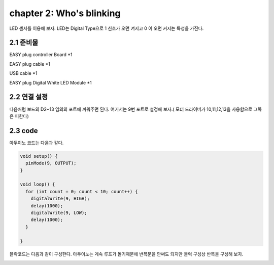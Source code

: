 chapter 2: Who's blinking
===========================

LED 센서를 이용해 보자.
LED는 Digital Type으로 1 신호가 오면 켜지고 0 이 오면 커지는 특성을 가진다.

.. image:: ./img/chapter2-1.png


2.1 준비물
-------------------------

EASY plug controller Board *1

EASY plug cable *1

USB cable *1

EASY plug Digital White LED Module *1



2.2 연결 설정
------------------------

다음처럼 보드의 D2~13 임의의 포트에 끼워주면 된다.
여기서는 9번 포트로 설정해 보자.( 모터 드라이버가 10,11,12,13을 사용함으로 그쪽은 피한다)


.. image:: ./img/chapter2-2.png



2.3 code
------------------------

아두이노 코드는 다음과 같다.

.. code-block:: python

    void setup() {
      pinMode(9, OUTPUT);
    }

    void loop() {
      for (int count = 0; count < 10; count++) {
        digitalWrite(9, HIGH);
        delay(1000);
        digitalWrite(9, LOW);
        delay(1000);
      }

    }
블락코드는 다음과 같이 구성한다.
아두이노는 계속 루프가 돌기때문에 반복문을 안써도 되지만 블럭 구성상 반복을 구성해 보자.


.. image:: ./img/chapter2-3.png

